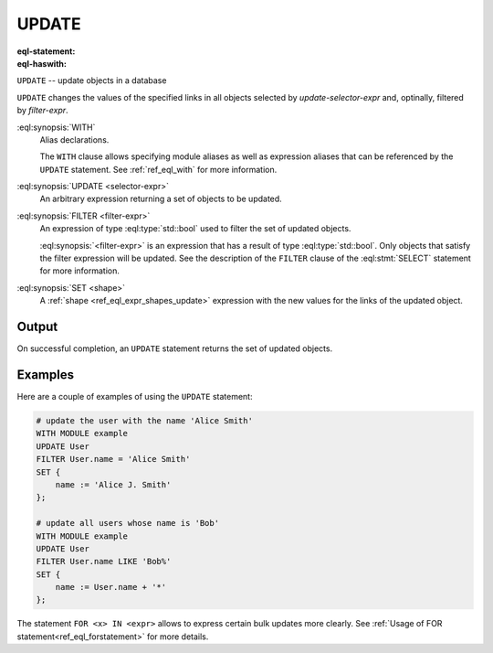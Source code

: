 .. _ref_eql_statements_update:

UPDATE
======

:eql-statement:
:eql-haswith:

``UPDATE`` -- update objects in a database

.. eql:synopsis::

    [ WITH <with-item> [, ...] ]

    UPDATE <selector-expr>

    [ FILTER <filter-expr> ]

    SET <shape> ;

``UPDATE`` changes the values of the specified links in all objects
selected by *update-selector-expr* and, optinally, filtered by
*filter-expr*.

:eql:synopsis:`WITH`
    Alias declarations.

    The ``WITH`` clause allows specifying module aliases as well
    as expression aliases that can be referenced by the ``UPDATE``
    statement.  See :ref:`ref_eql_with` for more information.

:eql:synopsis:`UPDATE <selector-expr>`
    An arbitrary expression returning a set of objects to be updated.

:eql:synopsis:`FILTER <filter-expr>`
    An expression of type :eql:type:`std::bool` used to filter the
    set of updated objects.

    :eql:synopsis:`<filter-expr>` is an expression that has a result
    of type :eql:type:`std::bool`.  Only objects that satisfy the filter
    expression will be updated.  See the description of the
    ``FILTER`` clause of the :eql:stmt:`SELECT` statement for more
    information.

:eql:synopsis:`SET <shape>`
    A :ref:`shape <ref_eql_expr_shapes_update>` expression with
    the new values for the links of the updated object.

    .. eql:synopsis::

        SET { <link> := <update-expr> [, ...] }

Output
~~~~~~

On successful completion, an ``UPDATE`` statement returns the
set of updated objects.


Examples
~~~~~~~~

Here are a couple of examples of using the ``UPDATE`` statement:

.. code-block:: edgeql

    # update the user with the name 'Alice Smith'
    WITH MODULE example
    UPDATE User
    FILTER User.name = 'Alice Smith'
    SET {
        name := 'Alice J. Smith'
    };

    # update all users whose name is 'Bob'
    WITH MODULE example
    UPDATE User
    FILTER User.name LIKE 'Bob%'
    SET {
        name := User.name + '*'
    };

The statement ``FOR <x> IN <expr>`` allows to express certain bulk
updates more clearly. See
:ref:`Usage of FOR statement<ref_eql_forstatement>` for more details.
